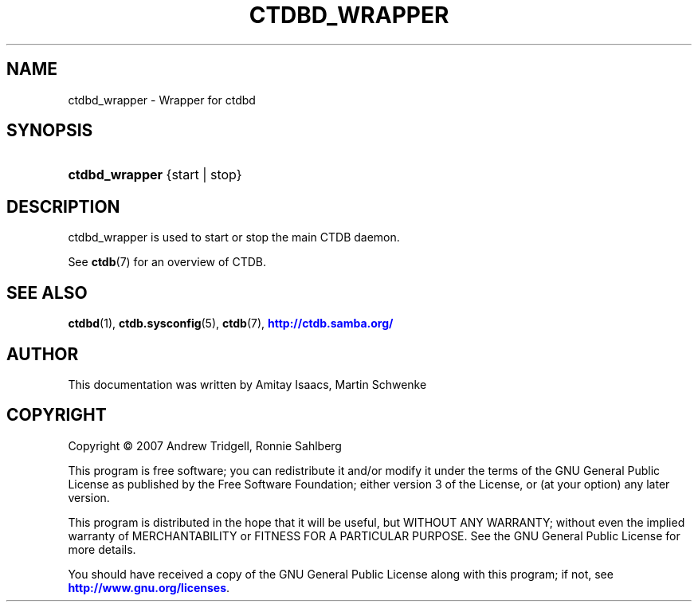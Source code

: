 '\" t
.\"     Title: ctdbd_wrapper
.\"    Author: 
.\" Generator: DocBook XSL Stylesheets vsnapshot <http://docbook.sf.net/>
.\"      Date: 12/19/2020
.\"    Manual: CTDB - clustered TDB database
.\"    Source: ctdb
.\"  Language: English
.\"
.TH "CTDBD_WRAPPER" "1" "12/19/2020" "ctdb" "CTDB \- clustered TDB database"
.\" -----------------------------------------------------------------
.\" * Define some portability stuff
.\" -----------------------------------------------------------------
.\" ~~~~~~~~~~~~~~~~~~~~~~~~~~~~~~~~~~~~~~~~~~~~~~~~~~~~~~~~~~~~~~~~~
.\" http://bugs.debian.org/507673
.\" http://lists.gnu.org/archive/html/groff/2009-02/msg00013.html
.\" ~~~~~~~~~~~~~~~~~~~~~~~~~~~~~~~~~~~~~~~~~~~~~~~~~~~~~~~~~~~~~~~~~
.ie \n(.g .ds Aq \(aq
.el       .ds Aq '
.\" -----------------------------------------------------------------
.\" * set default formatting
.\" -----------------------------------------------------------------
.\" disable hyphenation
.nh
.\" disable justification (adjust text to left margin only)
.ad l
.\" -----------------------------------------------------------------
.\" * MAIN CONTENT STARTS HERE *
.\" -----------------------------------------------------------------
.SH "NAME"
ctdbd_wrapper \- Wrapper for ctdbd
.SH "SYNOPSIS"
.HP \w'\fBctdbd_wrapper\fR\ 'u
\fBctdbd_wrapper\fR {start | stop}
.SH "DESCRIPTION"
.PP
ctdbd_wrapper is used to start or stop the main CTDB daemon\&.
.PP
See
\fBctdb\fR(7)
for an overview of CTDB\&.
.SH "SEE ALSO"
.PP
\fBctdbd\fR(1),
\fBctdb.sysconfig\fR(5),
\fBctdb\fR(7),
\m[blue]\fB\%http://ctdb.samba.org/\fR\m[]
.SH "AUTHOR"
.br
.PP
This documentation was written by Amitay Isaacs, Martin Schwenke
.SH "COPYRIGHT"
.br
Copyright \(co 2007 Andrew Tridgell, Ronnie Sahlberg
.br
.PP
This program is free software; you can redistribute it and/or modify it under the terms of the GNU General Public License as published by the Free Software Foundation; either version 3 of the License, or (at your option) any later version\&.
.PP
This program is distributed in the hope that it will be useful, but WITHOUT ANY WARRANTY; without even the implied warranty of MERCHANTABILITY or FITNESS FOR A PARTICULAR PURPOSE\&. See the GNU General Public License for more details\&.
.PP
You should have received a copy of the GNU General Public License along with this program; if not, see
\m[blue]\fB\%http://www.gnu.org/licenses\fR\m[]\&.
.sp
